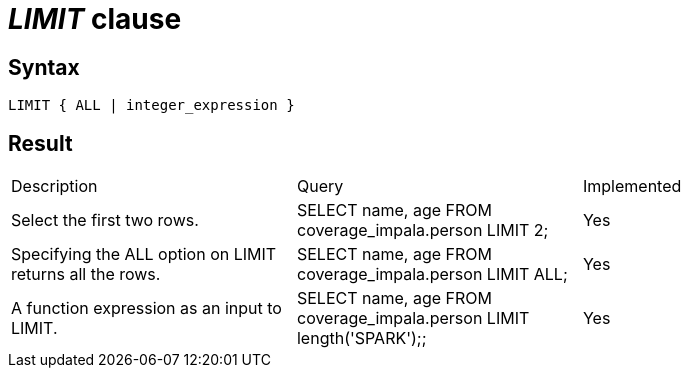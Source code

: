 = _LIMIT_ clause

== Syntax

[source,sql]
----
LIMIT { ALL | integer_expression }
----

== Result

[cols="1,1,1"]
|===
|Description |Query |Implemented
| Select the first two rows.
| SELECT name, age FROM coverage_impala.person LIMIT 2;
| Yes

| Specifying the ALL option on LIMIT returns all the rows.
| SELECT name, age FROM coverage_impala.person LIMIT ALL;
| Yes

| A function expression as an input to LIMIT.
| SELECT name, age FROM coverage_impala.person LIMIT length('SPARK');;
| Yes

|===
